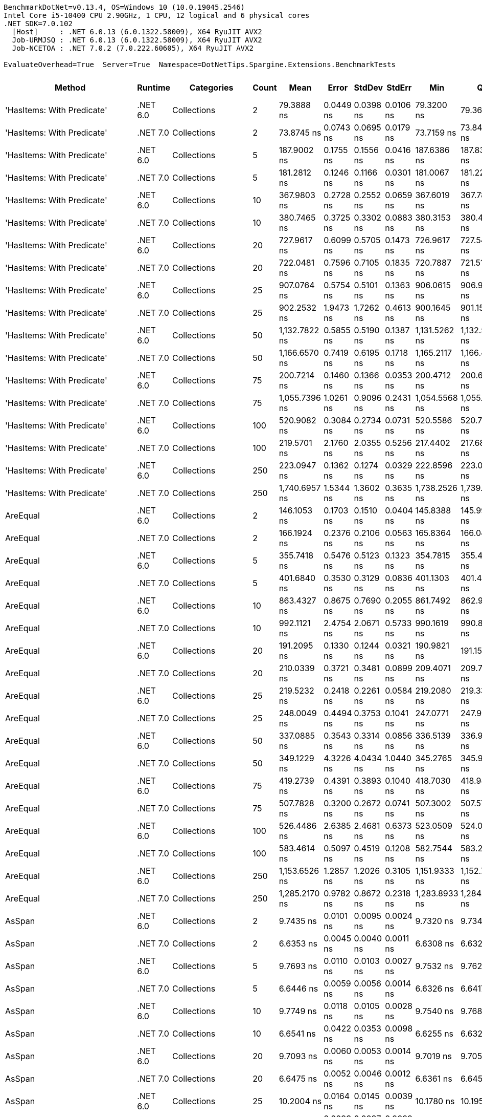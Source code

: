 ....
BenchmarkDotNet=v0.13.4, OS=Windows 10 (10.0.19045.2546)
Intel Core i5-10400 CPU 2.90GHz, 1 CPU, 12 logical and 6 physical cores
.NET SDK=7.0.102
  [Host]     : .NET 6.0.13 (6.0.1322.58009), X64 RyuJIT AVX2
  Job-URMJSQ : .NET 6.0.13 (6.0.1322.58009), X64 RyuJIT AVX2
  Job-NCETOA : .NET 7.0.2 (7.0.222.60605), X64 RyuJIT AVX2

EvaluateOverhead=True  Server=True  Namespace=DotNetTips.Spargine.Extensions.BenchmarkTests  
....
[options="header"]
|===
|                          Method|   Runtime|                              Categories|  Count|           Mean|      Error|     StdDev|     StdErr|            Min|             Q1|         Median|             Q3|           Max|             Op/s|  CI99.9% Margin|  Iterations|  Kurtosis|  MValue|  Skewness|  Rank|  LogicalGroup|  Baseline|  Code Size|  Allocated
|      'HasItems: With Predicate'|  .NET 6.0|                             Collections|      2|     79.3888 ns|  0.0449 ns|  0.0398 ns|  0.0106 ns|     79.3200 ns|     79.3607 ns|     79.3807 ns|     79.4143 ns|     79.460 ns|     12,596,242.6|       0.0449 ns|       14.00|     1.925|   2.000|    0.2237|    49|             *|        No|      600 B|          -
|      'HasItems: With Predicate'|  .NET 7.0|                             Collections|      2|     73.8745 ns|  0.0743 ns|  0.0695 ns|  0.0179 ns|     73.7159 ns|     73.8462 ns|     73.8663 ns|     73.9336 ns|     73.963 ns|     13,536,473.1|       0.0743 ns|       15.00|     2.502|   2.000|   -0.6203|    48|             *|        No|      273 B|          -
|      'HasItems: With Predicate'|  .NET 6.0|                             Collections|      5|    187.9002 ns|  0.1755 ns|  0.1556 ns|  0.0416 ns|    187.6386 ns|    187.8348 ns|    187.8948 ns|    188.0127 ns|    188.134 ns|      5,321,974.1|       0.1755 ns|       14.00|     1.817|   2.000|   -0.1761|    72|             *|        No|      600 B|          -
|      'HasItems: With Predicate'|  .NET 7.0|                             Collections|      5|    181.2812 ns|  0.1246 ns|  0.1166 ns|  0.0301 ns|    181.0067 ns|    181.2292 ns|    181.2855 ns|    181.3473 ns|    181.490 ns|      5,516,291.3|       0.1246 ns|       15.00|     3.069|   2.000|   -0.3920|    71|             *|        No|      273 B|          -
|      'HasItems: With Predicate'|  .NET 6.0|                             Collections|     10|    367.9803 ns|  0.2728 ns|  0.2552 ns|  0.0659 ns|    367.6019 ns|    367.7865 ns|    367.9695 ns|    368.1517 ns|    368.480 ns|      2,717,536.7|       0.2728 ns|       15.00|     1.901|   2.000|    0.3800|    91|             *|        No|      600 B|          -
|      'HasItems: With Predicate'|  .NET 7.0|                             Collections|     10|    380.7465 ns|  0.3725 ns|  0.3302 ns|  0.0883 ns|    380.3153 ns|    380.4704 ns|    380.6563 ns|    380.8964 ns|    381.384 ns|      2,626,419.2|       0.3725 ns|       14.00|     1.921|   2.000|    0.5232|    93|             *|        No|      273 B|          -
|      'HasItems: With Predicate'|  .NET 6.0|                             Collections|     20|    727.9617 ns|  0.6099 ns|  0.5705 ns|  0.1473 ns|    726.9617 ns|    727.5470 ns|    728.1057 ns|    728.4230 ns|    728.771 ns|      1,373,698.6|       0.6099 ns|       15.00|     1.744|   2.000|   -0.3904|   103|             *|        No|      600 B|          -
|      'HasItems: With Predicate'|  .NET 7.0|                             Collections|     20|    722.0481 ns|  0.7596 ns|  0.7105 ns|  0.1835 ns|    720.7887 ns|    721.5187 ns|    722.0053 ns|    722.7614 ns|    722.943 ns|      1,384,949.3|       0.7596 ns|       15.00|     1.549|   2.000|   -0.0966|   103|             *|        No|      273 B|          -
|      'HasItems: With Predicate'|  .NET 6.0|                             Collections|     25|    907.0764 ns|  0.5754 ns|  0.5101 ns|  0.1363 ns|    906.0615 ns|    906.9046 ns|    907.0975 ns|    907.2747 ns|    907.952 ns|      1,102,442.9|       0.5754 ns|       14.00|     2.576|   2.000|   -0.1334|   106|             *|        No|      600 B|          -
|      'HasItems: With Predicate'|  .NET 7.0|                             Collections|     25|    902.2532 ns|  1.9473 ns|  1.7262 ns|  0.4613 ns|    900.1645 ns|    901.1595 ns|    901.8174 ns|    902.8937 ns|    906.244 ns|      1,108,336.3|       1.9473 ns|       14.00|     2.836|   2.000|    0.9327|   106|             *|        No|      273 B|          -
|      'HasItems: With Predicate'|  .NET 6.0|                             Collections|     50|  1,132.7822 ns|  0.5855 ns|  0.5190 ns|  0.1387 ns|  1,131.5262 ns|  1,132.5783 ns|  1,132.8851 ns|  1,133.1885 ns|  1,133.379 ns|        882,782.2|       0.5855 ns|       14.00|     2.993|   2.000|   -0.9472|   110|             *|        No|      600 B|          -
|      'HasItems: With Predicate'|  .NET 7.0|                             Collections|     50|  1,166.6570 ns|  0.7419 ns|  0.6195 ns|  0.1718 ns|  1,165.2117 ns|  1,166.4660 ns|  1,166.6662 ns|  1,167.0351 ns|  1,167.494 ns|        857,149.9|       0.7419 ns|       13.00|     2.983|   2.000|   -0.6961|   112|             *|        No|      273 B|          -
|      'HasItems: With Predicate'|  .NET 6.0|                             Collections|     75|    200.7214 ns|  0.1460 ns|  0.1366 ns|  0.0353 ns|    200.4712 ns|    200.6289 ns|    200.7235 ns|    200.8208 ns|    200.961 ns|      4,982,029.9|       0.1460 ns|       15.00|     2.026|   2.000|   -0.1109|    75|             *|        No|      600 B|          -
|      'HasItems: With Predicate'|  .NET 7.0|                             Collections|     75|  1,055.7396 ns|  1.0261 ns|  0.9096 ns|  0.2431 ns|  1,054.5568 ns|  1,055.1658 ns|  1,055.7018 ns|  1,056.0762 ns|  1,057.430 ns|        947,203.2|       1.0261 ns|       14.00|     2.000|   2.000|    0.4964|   108|             *|        No|      273 B|          -
|      'HasItems: With Predicate'|  .NET 6.0|                             Collections|    100|    520.9082 ns|  0.3084 ns|  0.2734 ns|  0.0731 ns|    520.5586 ns|    520.7086 ns|    520.8545 ns|    521.0685 ns|    521.424 ns|      1,919,724.1|       0.3084 ns|       14.00|     1.839|   2.000|    0.4755|    98|             *|        No|      600 B|          -
|      'HasItems: With Predicate'|  .NET 7.0|                             Collections|    100|    219.5701 ns|  2.1760 ns|  2.0355 ns|  0.5256 ns|    217.4402 ns|    217.6846 ns|    219.6719 ns|    220.9945 ns|    223.059 ns|      4,554,355.0|       2.1760 ns|       15.00|     1.450|   2.000|    0.3354|    78|             *|        No|      273 B|          -
|      'HasItems: With Predicate'|  .NET 6.0|                             Collections|    250|    223.0947 ns|  0.1362 ns|  0.1274 ns|  0.0329 ns|    222.8596 ns|    223.0059 ns|    223.1188 ns|    223.1796 ns|    223.302 ns|      4,482,400.6|       0.1362 ns|       15.00|     1.820|   2.000|   -0.1353|    78|             *|        No|      600 B|          -
|      'HasItems: With Predicate'|  .NET 7.0|                             Collections|    250|  1,740.6957 ns|  1.5344 ns|  1.3602 ns|  0.3635 ns|  1,738.2526 ns|  1,739.8844 ns|  1,741.0009 ns|  1,741.2595 ns|  1,743.203 ns|        574,483.0|       1.5344 ns|       14.00|     2.238|   2.000|   -0.0613|   117|             *|        No|      273 B|          -
|                        AreEqual|  .NET 6.0|                             Collections|      2|    146.1053 ns|  0.1703 ns|  0.1510 ns|  0.0404 ns|    145.8388 ns|    145.9921 ns|    146.1440 ns|    146.2106 ns|    146.316 ns|      6,844,381.0|       0.1703 ns|       14.00|     1.698|   2.000|   -0.4462|    64|             *|        No|      653 B|      200 B
|                        AreEqual|  .NET 7.0|                             Collections|      2|    166.1924 ns|  0.2376 ns|  0.2106 ns|  0.0563 ns|    165.8364 ns|    166.0422 ns|    166.2624 ns|    166.3124 ns|    166.516 ns|      6,017,123.2|       0.2376 ns|       14.00|     1.833|   2.000|   -0.3082|    68|             *|        No|      658 B|      200 B
|                        AreEqual|  .NET 6.0|                             Collections|      5|    355.7418 ns|  0.5476 ns|  0.5123 ns|  0.1323 ns|    354.7815 ns|    355.4852 ns|    355.7106 ns|    356.1206 ns|    356.481 ns|      2,811,027.2|       0.5476 ns|       15.00|     1.994|   2.000|   -0.2984|    90|             *|        No|      653 B|      320 B
|                        AreEqual|  .NET 7.0|                             Collections|      5|    401.6840 ns|  0.3530 ns|  0.3129 ns|  0.0836 ns|    401.1303 ns|    401.4371 ns|    401.6709 ns|    401.9206 ns|    402.252 ns|      2,489,519.3|       0.3530 ns|       14.00|     1.942|   2.000|   -0.0168|    94|             *|        No|      658 B|      320 B
|                        AreEqual|  .NET 6.0|                             Collections|     10|    863.4327 ns|  0.8675 ns|  0.7690 ns|  0.2055 ns|    861.7492 ns|    862.9932 ns|    863.4972 ns|    863.8956 ns|    864.593 ns|      1,158,167.8|       0.8675 ns|       14.00|     2.411|   2.000|   -0.5598|   105|             *|        No|      653 B|      520 B
|                        AreEqual|  .NET 7.0|                             Collections|     10|    992.1121 ns|  2.4754 ns|  2.0671 ns|  0.5733 ns|    990.1619 ns|    990.8165 ns|    991.6395 ns|    992.1415 ns|    997.714 ns|      1,007,950.6|       2.4754 ns|       13.00|     4.446|   2.000|    1.4954|   107|             *|        No|      658 B|      520 B
|                        AreEqual|  .NET 6.0|                             Collections|     20|    191.2095 ns|  0.1330 ns|  0.1244 ns|  0.0321 ns|    190.9821 ns|    191.1510 ns|    191.2135 ns|    191.2887 ns|    191.444 ns|      5,229,867.0|       0.1330 ns|       15.00|     2.312|   2.000|   -0.2042|    73|             *|        No|      653 B|       80 B
|                        AreEqual|  .NET 7.0|                             Collections|     20|    210.0339 ns|  0.3721 ns|  0.3481 ns|  0.0899 ns|    209.4071 ns|    209.7785 ns|    209.9885 ns|    210.2300 ns|    210.772 ns|      4,761,137.3|       0.3721 ns|       15.00|     2.482|   2.000|    0.2948|    77|             *|        No|      658 B|       80 B
|                        AreEqual|  .NET 6.0|                             Collections|     25|    219.5232 ns|  0.2418 ns|  0.2261 ns|  0.0584 ns|    219.2080 ns|    219.3323 ns|    219.5381 ns|    219.6968 ns|    219.917 ns|      4,555,326.6|       0.2418 ns|       15.00|     1.586|   2.000|    0.2426|    78|             *|        No|      653 B|       80 B
|                        AreEqual|  .NET 7.0|                             Collections|     25|    248.0049 ns|  0.4494 ns|  0.3753 ns|  0.1041 ns|    247.0771 ns|    247.9279 ns|    248.0253 ns|    248.2050 ns|    248.506 ns|      4,032,177.7|       0.4494 ns|       13.00|     3.423|   2.000|   -0.8937|    81|             *|        No|      658 B|       80 B
|                        AreEqual|  .NET 6.0|                             Collections|     50|    337.0885 ns|  0.3543 ns|  0.3314 ns|  0.0856 ns|    336.5139 ns|    336.9520 ns|    337.1393 ns|    337.3503 ns|    337.572 ns|      2,966,580.2|       0.3543 ns|       15.00|     1.955|   2.000|   -0.4601|    89|             *|        No|      653 B|       80 B
|                        AreEqual|  .NET 7.0|                             Collections|     50|    349.1229 ns|  4.3226 ns|  4.0434 ns|  1.0440 ns|    345.2765 ns|    345.9003 ns|    346.6076 ns|    353.6325 ns|    354.569 ns|      2,864,320.8|       4.3226 ns|       15.00|     1.059|   2.000|    0.3522|    90|             *|        No|      658 B|       80 B
|                        AreEqual|  .NET 6.0|                             Collections|     75|    419.2739 ns|  0.4391 ns|  0.3893 ns|  0.1040 ns|    418.7030 ns|    418.9418 ns|    419.2822 ns|    419.4715 ns|    419.894 ns|      2,385,075.6|       0.4391 ns|       14.00|     1.652|   2.000|    0.2212|    95|             *|        No|      653 B|       80 B
|                        AreEqual|  .NET 7.0|                             Collections|     75|    507.7828 ns|  0.3200 ns|  0.2672 ns|  0.0741 ns|    507.3002 ns|    507.5760 ns|    507.7789 ns|    507.9729 ns|    508.289 ns|      1,969,345.8|       0.3200 ns|       13.00|     2.142|   2.000|    0.1561|    97|             *|        No|      658 B|       80 B
|                        AreEqual|  .NET 6.0|                             Collections|    100|    526.4486 ns|  2.6385 ns|  2.4681 ns|  0.6373 ns|    523.0509 ns|    524.0680 ns|    527.6634 ns|    528.2780 ns|    530.476 ns|      1,899,520.7|       2.6385 ns|       15.00|     1.302|   2.000|   -0.0223|    98|             *|        No|      653 B|       80 B
|                        AreEqual|  .NET 7.0|                             Collections|    100|    583.4614 ns|  0.5097 ns|  0.4519 ns|  0.1208 ns|    582.7544 ns|    583.2409 ns|    583.3217 ns|    583.6173 ns|    584.499 ns|      1,713,909.4|       0.5097 ns|       14.00|     2.801|   2.000|    0.7358|   100|             *|        No|      658 B|       80 B
|                        AreEqual|  .NET 6.0|                             Collections|    250|  1,153.6526 ns|  1.2857 ns|  1.2026 ns|  0.3105 ns|  1,151.9333 ns|  1,152.7149 ns|  1,153.5454 ns|  1,154.6575 ns|  1,155.539 ns|        866,812.0|       1.2857 ns|       15.00|     1.585|   2.000|    0.2832|   111|             *|        No|      653 B|       80 B
|                        AreEqual|  .NET 7.0|                             Collections|    250|  1,285.2170 ns|  0.9782 ns|  0.8672 ns|  0.2318 ns|  1,283.8933 ns|  1,284.5543 ns|  1,285.1707 ns|  1,285.8091 ns|  1,286.764 ns|        778,078.7|       0.9782 ns|       14.00|     1.750|   2.000|    0.1600|   114|             *|        No|      658 B|       80 B
|                          AsSpan|  .NET 6.0|                             Collections|      2|      9.7435 ns|  0.0101 ns|  0.0095 ns|  0.0024 ns|      9.7320 ns|      9.7345 ns|      9.7447 ns|      9.7526 ns|      9.756 ns|    102,632,219.2|       0.0101 ns|       15.00|     1.182|   2.000|    0.1210|    13|             *|        No|      253 B|          -
|                          AsSpan|  .NET 7.0|                             Collections|      2|      6.6353 ns|  0.0045 ns|  0.0040 ns|  0.0011 ns|      6.6308 ns|      6.6325 ns|      6.6342 ns|      6.6373 ns|      6.645 ns|    150,710,177.4|       0.0045 ns|       14.00|     2.985|   2.000|    0.9334|     8|             *|        No|    1,526 B|          -
|                          AsSpan|  .NET 6.0|                             Collections|      5|      9.7693 ns|  0.0110 ns|  0.0103 ns|  0.0027 ns|      9.7532 ns|      9.7620 ns|      9.7698 ns|      9.7771 ns|      9.789 ns|    102,361,667.5|       0.0110 ns|       15.00|     1.879|   2.000|    0.1543|    13|             *|        No|      253 B|          -
|                          AsSpan|  .NET 7.0|                             Collections|      5|      6.6446 ns|  0.0059 ns|  0.0056 ns|  0.0014 ns|      6.6326 ns|      6.6417 ns|      6.6460 ns|      6.6472 ns|      6.654 ns|    150,497,970.4|       0.0059 ns|       15.00|     2.505|   2.000|   -0.4044|     8|             *|        No|    1,526 B|          -
|                          AsSpan|  .NET 6.0|                             Collections|     10|      9.7749 ns|  0.0118 ns|  0.0105 ns|  0.0028 ns|      9.7540 ns|      9.7685 ns|      9.7749 ns|      9.7794 ns|      9.795 ns|    102,302,492.5|       0.0118 ns|       14.00|     2.613|   2.000|    0.0879|    13|             *|        No|      253 B|          -
|                          AsSpan|  .NET 7.0|                             Collections|     10|      6.6541 ns|  0.0422 ns|  0.0353 ns|  0.0098 ns|      6.6255 ns|      6.6324 ns|      6.6379 ns|      6.6557 ns|      6.734 ns|    150,283,550.5|       0.0422 ns|       13.00|     3.360|   2.000|    1.3765|     8|             *|        No|    1,526 B|          -
|                          AsSpan|  .NET 6.0|                             Collections|     20|      9.7093 ns|  0.0060 ns|  0.0053 ns|  0.0014 ns|      9.7019 ns|      9.7051 ns|      9.7082 ns|      9.7144 ns|      9.718 ns|    102,993,772.5|       0.0060 ns|       14.00|     1.468|   2.000|    0.1653|    13|             *|        No|      253 B|          -
|                          AsSpan|  .NET 7.0|                             Collections|     20|      6.6475 ns|  0.0052 ns|  0.0046 ns|  0.0012 ns|      6.6361 ns|      6.6457 ns|      6.6471 ns|      6.6509 ns|      6.654 ns|    150,432,019.6|       0.0052 ns|       14.00|     3.203|   2.000|   -0.7222|     8|             *|        No|    1,526 B|          -
|                          AsSpan|  .NET 6.0|                             Collections|     25|     10.2004 ns|  0.0164 ns|  0.0145 ns|  0.0039 ns|     10.1780 ns|     10.1952 ns|     10.1977 ns|     10.2092 ns|     10.224 ns|     98,035,243.2|       0.0164 ns|       14.00|     1.923|   2.000|    0.1260|    14|             *|        No|      253 B|          -
|                          AsSpan|  .NET 7.0|                             Collections|     25|      6.6432 ns|  0.0093 ns|  0.0087 ns|  0.0022 ns|      6.6317 ns|      6.6374 ns|      6.6409 ns|      6.6495 ns|      6.661 ns|    150,528,745.9|       0.0093 ns|       15.00|     1.962|   2.000|    0.4266|     8|             *|        No|    1,526 B|          -
|                          AsSpan|  .NET 6.0|                             Collections|     50|      9.7593 ns|  0.0087 ns|  0.0082 ns|  0.0021 ns|      9.7424 ns|      9.7548 ns|      9.7577 ns|      9.7649 ns|      9.773 ns|    102,466,879.1|       0.0087 ns|       15.00|     2.327|   2.000|    0.0072|    13|             *|        No|      253 B|          -
|                          AsSpan|  .NET 7.0|                             Collections|     50|      6.6415 ns|  0.0078 ns|  0.0073 ns|  0.0019 ns|      6.6255 ns|      6.6365 ns|      6.6433 ns|      6.6470 ns|      6.651 ns|    150,569,075.9|       0.0078 ns|       15.00|     2.232|   2.000|   -0.5615|     8|             *|        No|    1,526 B|          -
|                          AsSpan|  .NET 6.0|                             Collections|     75|      9.7573 ns|  0.0116 ns|  0.0108 ns|  0.0028 ns|      9.7374 ns|      9.7486 ns|      9.7576 ns|      9.7649 ns|      9.776 ns|    102,487,511.2|       0.0116 ns|       15.00|     1.951|   2.000|   -0.0841|    13|             *|        No|      253 B|          -
|                          AsSpan|  .NET 7.0|                             Collections|     75|      6.6451 ns|  0.0070 ns|  0.0066 ns|  0.0017 ns|      6.6357 ns|      6.6397 ns|      6.6460 ns|      6.6500 ns|      6.656 ns|    150,486,730.0|       0.0070 ns|       15.00|     1.473|   2.000|    0.0349|     8|             *|        No|    1,526 B|          -
|                          AsSpan|  .NET 6.0|                             Collections|    100|     10.1480 ns|  0.0070 ns|  0.0065 ns|  0.0017 ns|     10.1335 ns|     10.1454 ns|     10.1470 ns|     10.1543 ns|     10.155 ns|     98,541,297.8|       0.0070 ns|       15.00|     2.268|   2.000|   -0.5607|    14|             *|        No|      253 B|          -
|                          AsSpan|  .NET 7.0|                             Collections|    100|      6.6352 ns|  0.0095 ns|  0.0088 ns|  0.0023 ns|      6.6117 ns|      6.6332 ns|      6.6377 ns|      6.6400 ns|      6.648 ns|    150,710,232.0|       0.0095 ns|       15.00|     3.918|   2.000|   -1.1469|     8|             *|        No|    1,526 B|          -
|                          AsSpan|  .NET 6.0|                             Collections|    250|      9.7584 ns|  0.0107 ns|  0.0100 ns|  0.0026 ns|      9.7474 ns|      9.7504 ns|      9.7560 ns|      9.7639 ns|      9.784 ns|    102,475,543.2|       0.0107 ns|       15.00|     3.098|   2.000|    0.9376|    13|             *|        No|      253 B|          -
|                          AsSpan|  .NET 7.0|                             Collections|    250|      6.6250 ns|  0.0071 ns|  0.0059 ns|  0.0016 ns|      6.6143 ns|      6.6224 ns|      6.6257 ns|      6.6275 ns|      6.636 ns|    150,942,981.3|       0.0071 ns|       13.00|     2.285|   2.000|   -0.1292|     8|             *|        No|    1,526 B|          -
|                      ClearNulls|  .NET 6.0|                             Collections|      2|     47.9739 ns|  0.0521 ns|  0.0488 ns|  0.0126 ns|     47.9038 ns|     47.9459 ns|     47.9688 ns|     48.0037 ns|     48.061 ns|     20,844,650.8|       0.0521 ns|       15.00|     2.003|   2.000|    0.2500|    39|             *|        No|    1,559 B|       40 B
|                      ClearNulls|  .NET 7.0|                             Collections|      2|     49.7360 ns|  0.0832 ns|  0.0737 ns|  0.0197 ns|     49.5820 ns|     49.6932 ns|     49.7297 ns|     49.7974 ns|     49.845 ns|     20,106,156.1|       0.0832 ns|       14.00|     2.240|   2.000|   -0.1671|    40|             *|        No|    1,395 B|       40 B
|                      ClearNulls|  .NET 6.0|                             Collections|      5|     65.0828 ns|  0.0657 ns|  0.0615 ns|  0.0159 ns|     64.9796 ns|     65.0378 ns|     65.0923 ns|     65.1174 ns|     65.212 ns|     15,365,049.2|       0.0657 ns|       15.00|     2.271|   2.000|    0.1976|    45|             *|        No|    1,559 B|       40 B
|                      ClearNulls|  .NET 7.0|                             Collections|      5|     71.2174 ns|  0.3076 ns|  0.2402 ns|  0.0693 ns|     70.9583 ns|     71.0426 ns|     71.1670 ns|     71.3220 ns|     71.815 ns|     14,041,518.6|       0.3076 ns|       12.00|     3.478|   2.000|    1.0940|    46|             *|        No|    1,395 B|       40 B
|                      ClearNulls|  .NET 6.0|                             Collections|     10|    107.6666 ns|  0.1166 ns|  0.1091 ns|  0.0282 ns|    107.4756 ns|    107.6120 ns|    107.6821 ns|    107.7440 ns|    107.818 ns|      9,287,931.3|       0.1166 ns|       15.00|     1.876|   2.000|   -0.2884|    56|             *|        No|    1,559 B|       40 B
|                      ClearNulls|  .NET 7.0|                             Collections|     10|    113.9289 ns|  0.2011 ns|  0.1783 ns|  0.0476 ns|    113.6847 ns|    113.7970 ns|    113.9341 ns|    114.0340 ns|    114.250 ns|      8,777,406.3|       0.2011 ns|       14.00|     1.685|   2.000|    0.2546|    57|             *|        No|    1,395 B|       40 B
|                      ClearNulls|  .NET 6.0|                             Collections|     20|    176.6528 ns|  0.1128 ns|  0.1055 ns|  0.0272 ns|    176.4844 ns|    176.5744 ns|    176.6480 ns|    176.7187 ns|    176.857 ns|      5,660,821.3|       0.1128 ns|       15.00|     1.911|   2.000|    0.2060|    70|             *|        No|    1,559 B|       40 B
|                      ClearNulls|  .NET 7.0|                             Collections|     20|    203.8999 ns|  1.3140 ns|  1.2292 ns|  0.3174 ns|    202.3795 ns|    202.8528 ns|    203.2568 ns|    205.0516 ns|    205.578 ns|      4,904,366.7|       1.3140 ns|       15.00|     1.053|   2.000|    0.1091|    76|             *|        No|    1,395 B|       40 B
|                      ClearNulls|  .NET 6.0|                             Collections|     25|    204.6988 ns|  0.1692 ns|  0.1583 ns|  0.0409 ns|    204.4676 ns|    204.5899 ns|    204.6866 ns|    204.8169 ns|    204.983 ns|      4,885,226.0|       0.1692 ns|       15.00|     1.885|   2.000|    0.2817|    76|             *|        No|    1,559 B|       40 B
|                      ClearNulls|  .NET 7.0|                             Collections|     25|    242.5538 ns|  2.6010 ns|  2.4330 ns|  0.6282 ns|    240.2398 ns|    240.5134 ns|    240.9518 ns|    245.2717 ns|    245.856 ns|      4,122,796.3|       2.6010 ns|       15.00|     1.058|   2.000|    0.3599|    80|             *|        No|    1,395 B|       40 B
|                      ClearNulls|  .NET 6.0|                             Collections|     50|    372.2642 ns|  0.4819 ns|  0.4508 ns|  0.1164 ns|    371.5003 ns|    371.9571 ns|    372.4030 ns|    372.5958 ns|    372.843 ns|      2,686,264.5|       0.4819 ns|       15.00|     1.609|   2.000|   -0.3453|    92|             *|        No|    1,559 B|       40 B
|                      ClearNulls|  .NET 7.0|                             Collections|     50|    421.5035 ns|  0.4820 ns|  0.4508 ns|  0.1164 ns|    420.8467 ns|    421.1282 ns|    421.5231 ns|    421.7127 ns|    422.382 ns|      2,372,459.4|       0.4820 ns|       15.00|     2.122|   2.000|    0.3948|    95|             *|        No|    1,395 B|       40 B
|                      ClearNulls|  .NET 6.0|                             Collections|     75|    503.8140 ns|  0.6176 ns|  0.5475 ns|  0.1463 ns|    502.6958 ns|    503.6586 ns|    503.8505 ns|    504.1554 ns|    504.644 ns|      1,984,859.5|       0.6176 ns|       14.00|     2.429|   2.000|   -0.6219|    97|             *|        No|    1,559 B|       40 B
|                      ClearNulls|  .NET 7.0|                             Collections|     75|    621.2438 ns|  0.3846 ns|  0.3597 ns|  0.0929 ns|    620.8554 ns|    620.9473 ns|    621.0894 ns|    621.4485 ns|    621.955 ns|      1,609,674.0|       0.3846 ns|       15.00|     1.815|   2.000|    0.5569|   101|             *|        No|    1,395 B|       40 B
|                      ClearNulls|  .NET 6.0|                             Collections|    100|    693.2665 ns|  0.5680 ns|  0.4743 ns|  0.1316 ns|    692.4382 ns|    693.0494 ns|    693.2967 ns|    693.5256 ns|    694.314 ns|      1,442,446.6|       0.5680 ns|       13.00|     2.769|   2.000|    0.3373|   102|             *|        No|    1,559 B|       40 B
|                      ClearNulls|  .NET 7.0|                             Collections|    100|    810.8354 ns|  0.6042 ns|  0.5356 ns|  0.1431 ns|    810.0031 ns|    810.5758 ns|    810.7862 ns|    811.2852 ns|    811.720 ns|      1,233,295.9|       0.6042 ns|       14.00|     1.723|   2.000|    0.0219|   104|             *|        No|    1,395 B|       40 B
|                      ClearNulls|  .NET 6.0|                             Collections|    250|  1,536.2692 ns|  1.1358 ns|  1.0625 ns|  0.2743 ns|  1,534.0698 ns|  1,535.7651 ns|  1,536.0628 ns|  1,537.0932 ns|  1,537.933 ns|        650,927.6|       1.1358 ns|       15.00|     2.215|   2.000|   -0.1743|   116|             *|        No|    1,559 B|       40 B
|                      ClearNulls|  .NET 7.0|                             Collections|    250|  1,961.0339 ns|  4.1459 ns|  3.8781 ns|  1.0013 ns|  1,955.2492 ns|  1,958.9451 ns|  1,959.6312 ns|  1,963.6827 ns|  1,968.355 ns|        509,935.1|       4.1459 ns|       15.00|     1.990|   2.000|    0.5217|   118|             *|        No|    1,395 B|       40 B
|                CopyToCollection|  .NET 6.0|                             Collections|      2|     19.2367 ns|  0.0818 ns|  0.0765 ns|  0.0198 ns|     19.0367 ns|     19.2315 ns|     19.2438 ns|     19.2830 ns|     19.325 ns|     51,983,998.9|       0.0818 ns|       15.00|     4.126|   2.000|   -1.4280|    25|             *|        No|      259 B|       24 B
|                CopyToCollection|  .NET 7.0|                             Collections|      2|     14.0481 ns|  0.0252 ns|  0.0224 ns|  0.0060 ns|     14.0085 ns|     14.0383 ns|     14.0514 ns|     14.0595 ns|     14.096 ns|     71,184,132.2|       0.0252 ns|       14.00|     2.950|   2.000|    0.0050|    18|             *|        No|    1,008 B|       24 B
|                CopyToCollection|  .NET 6.0|                             Collections|      5|     20.0403 ns|  0.0196 ns|  0.0183 ns|  0.0047 ns|     20.0008 ns|     20.0297 ns|     20.0377 ns|     20.0531 ns|     20.068 ns|     49,899,413.3|       0.0196 ns|       15.00|     2.305|   2.000|   -0.3138|    26|             *|        No|      259 B|       24 B
|                CopyToCollection|  .NET 7.0|                             Collections|      5|     13.9041 ns|  0.0416 ns|  0.0389 ns|  0.0101 ns|     13.8356 ns|     13.8792 ns|     13.9051 ns|     13.9275 ns|     13.975 ns|     71,921,399.1|       0.0416 ns|       15.00|     2.171|   2.000|   -0.0552|    18|             *|        No|    1,008 B|       24 B
|                CopyToCollection|  .NET 6.0|                             Collections|     10|     17.4930 ns|  0.0248 ns|  0.0232 ns|  0.0060 ns|     17.4649 ns|     17.4735 ns|     17.4934 ns|     17.5100 ns|     17.537 ns|     57,165,844.7|       0.0248 ns|       15.00|     1.708|   2.000|    0.3579|    22|             *|        No|      259 B|       24 B
|                CopyToCollection|  .NET 7.0|                             Collections|     10|     14.3874 ns|  0.0471 ns|  0.0440 ns|  0.0114 ns|     14.3023 ns|     14.3523 ns|     14.4008 ns|     14.4156 ns|     14.466 ns|     69,505,339.5|       0.0471 ns|       15.00|     2.075|   2.000|   -0.2915|    19|             *|        No|    1,008 B|       24 B
|                CopyToCollection|  .NET 6.0|                             Collections|     20|     18.3905 ns|  0.0234 ns|  0.0207 ns|  0.0055 ns|     18.3706 ns|     18.3763 ns|     18.3812 ns|     18.4055 ns|     18.441 ns|     54,375,761.1|       0.0234 ns|       14.00|     2.849|   2.000|    0.9872|    23|             *|        No|      259 B|       24 B
|                CopyToCollection|  .NET 7.0|                             Collections|     20|     13.9404 ns|  0.0452 ns|  0.0400 ns|  0.0107 ns|     13.8575 ns|     13.9322 ns|     13.9448 ns|     13.9668 ns|     13.993 ns|     71,733,759.8|       0.0452 ns|       14.00|     2.329|   2.000|   -0.6538|    18|             *|        No|    1,008 B|       24 B
|                CopyToCollection|  .NET 6.0|                             Collections|     25|     19.9026 ns|  0.0297 ns|  0.0278 ns|  0.0072 ns|     19.8552 ns|     19.8788 ns|     19.9011 ns|     19.9274 ns|     19.948 ns|     50,244,587.7|       0.0297 ns|       15.00|     1.663|   2.000|   -0.1052|    26|             *|        No|      259 B|       24 B
|                CopyToCollection|  .NET 7.0|                             Collections|     25|     14.0383 ns|  0.0403 ns|  0.0357 ns|  0.0096 ns|     13.9733 ns|     14.0093 ns|     14.0485 ns|     14.0640 ns|     14.095 ns|     71,233,852.6|       0.0403 ns|       14.00|     1.786|   2.000|   -0.3243|    18|             *|        No|    1,008 B|       24 B
|                CopyToCollection|  .NET 6.0|                             Collections|     50|     19.3519 ns|  0.0348 ns|  0.0326 ns|  0.0084 ns|     19.3070 ns|     19.3260 ns|     19.3506 ns|     19.3838 ns|     19.399 ns|     51,674,402.7|       0.0348 ns|       15.00|     1.306|   2.000|    0.0780|    25|             *|        No|      259 B|       24 B
|                CopyToCollection|  .NET 7.0|                             Collections|     50|     14.7070 ns|  0.0561 ns|  0.0525 ns|  0.0136 ns|     14.6004 ns|     14.6728 ns|     14.6968 ns|     14.7517 ns|     14.783 ns|     67,994,985.5|       0.0561 ns|       15.00|     1.896|   2.000|   -0.2684|    20|             *|        No|    1,008 B|       24 B
|                CopyToCollection|  .NET 6.0|                             Collections|     75|     18.7558 ns|  0.0215 ns|  0.0191 ns|  0.0051 ns|     18.7261 ns|     18.7482 ns|     18.7507 ns|     18.7653 ns|     18.794 ns|     53,316,930.3|       0.0215 ns|       14.00|     2.161|   2.000|    0.3763|    24|             *|        No|      259 B|       24 B
|                CopyToCollection|  .NET 7.0|                             Collections|     75|     13.7457 ns|  0.0586 ns|  0.0548 ns|  0.0141 ns|     13.6457 ns|     13.7186 ns|     13.7464 ns|     13.7788 ns|     13.869 ns|     72,750,278.5|       0.0586 ns|       15.00|     2.834|   2.000|    0.1768|    18|             *|        No|    1,008 B|       24 B
|                CopyToCollection|  .NET 6.0|                             Collections|    100|     18.7113 ns|  0.0210 ns|  0.0175 ns|  0.0049 ns|     18.6831 ns|     18.7026 ns|     18.7123 ns|     18.7234 ns|     18.742 ns|     53,443,509.2|       0.0210 ns|       13.00|     1.945|   2.000|   -0.1401|    24|             *|        No|      259 B|       24 B
|                CopyToCollection|  .NET 7.0|                             Collections|    100|     13.5609 ns|  0.0321 ns|  0.0300 ns|  0.0077 ns|     13.5116 ns|     13.5421 ns|     13.5552 ns|     13.5783 ns|     13.614 ns|     73,741,574.5|       0.0321 ns|       15.00|     1.952|   2.000|    0.3900|    17|             *|        No|    1,008 B|       24 B
|                CopyToCollection|  .NET 6.0|                             Collections|    250|     19.4631 ns|  0.0301 ns|  0.0281 ns|  0.0073 ns|     19.4124 ns|     19.4392 ns|     19.4753 ns|     19.4833 ns|     19.509 ns|     51,379,224.7|       0.0301 ns|       15.00|     1.706|   2.000|   -0.2699|    25|             *|        No|      259 B|       24 B
|                CopyToCollection|  .NET 7.0|                             Collections|    250|     15.2540 ns|  0.1203 ns|  0.1067 ns|  0.0285 ns|     15.1308 ns|     15.1613 ns|     15.2179 ns|     15.3385 ns|     15.436 ns|     65,556,399.5|       0.1203 ns|       14.00|     1.417|   2.000|    0.3490|    21|             *|        No|    1,008 B|       24 B
|                           Count|  .NET 6.0|  Collections,**FOR COMPARISON**,**NEW**|      2|      1.0876 ns|  0.0029 ns|  0.0027 ns|  0.0007 ns|      1.0816 ns|      1.0859 ns|      1.0879 ns|      1.0891 ns|      1.093 ns|    919,487,728.9|       0.0029 ns|       15.00|     3.234|   2.000|   -0.0361|     3|             *|        No|       46 B|          -
|                           Count|  .NET 7.0|  Collections,**FOR COMPARISON**,**NEW**|      2|      1.2247 ns|  0.0021 ns|  0.0020 ns|  0.0005 ns|      1.2218 ns|      1.2235 ns|      1.2240 ns|      1.2265 ns|      1.228 ns|    816,548,178.7|       0.0021 ns|       15.00|     1.644|   2.000|    0.1101|     4|             *|        No|       47 B|          -
|                           Count|  .NET 6.0|  Collections,**FOR COMPARISON**,**NEW**|      5|      1.1014 ns|  0.0327 ns|  0.0306 ns|  0.0079 ns|      1.0695 ns|      1.0747 ns|      1.0893 ns|      1.1262 ns|      1.165 ns|    907,904,476.5|       0.0327 ns|       15.00|     1.855|   2.000|    0.5465|     3|             *|        No|       46 B|          -
|                           Count|  .NET 7.0|  Collections,**FOR COMPARISON**,**NEW**|      5|      1.2257 ns|  0.0022 ns|  0.0020 ns|  0.0005 ns|      1.2222 ns|      1.2243 ns|      1.2261 ns|      1.2271 ns|      1.230 ns|    815,850,319.6|       0.0022 ns|       15.00|     2.081|   2.000|    0.0027|     4|             *|        No|       47 B|          -
|                           Count|  .NET 6.0|  Collections,**FOR COMPARISON**,**NEW**|     10|      1.7725 ns|  0.0271 ns|  0.0254 ns|  0.0065 ns|      1.7391 ns|      1.7487 ns|      1.7736 ns|      1.7848 ns|      1.830 ns|    564,183,430.6|       0.0271 ns|       15.00|     2.453|   2.000|    0.4179|     6|             *|        No|       46 B|          -
|                           Count|  .NET 7.0|  Collections,**FOR COMPARISON**,**NEW**|     10|      1.2239 ns|  0.0018 ns|  0.0016 ns|  0.0004 ns|      1.2212 ns|      1.2227 ns|      1.2238 ns|      1.2249 ns|      1.227 ns|    817,070,034.6|       0.0018 ns|       14.00|     1.810|   2.000|    0.1702|     4|             *|        No|       47 B|          -
|                           Count|  .NET 6.0|  Collections,**FOR COMPARISON**,**NEW**|     20|      1.0762 ns|  0.0033 ns|  0.0029 ns|  0.0008 ns|      1.0717 ns|      1.0737 ns|      1.0767 ns|      1.0778 ns|      1.083 ns|    929,158,290.0|       0.0033 ns|       14.00|     2.583|   2.000|    0.4457|     3|             *|        No|       46 B|          -
|                           Count|  .NET 7.0|  Collections,**FOR COMPARISON**,**NEW**|     20|      1.0215 ns|  0.0044 ns|  0.0037 ns|  0.0010 ns|      1.0166 ns|      1.0192 ns|      1.0201 ns|      1.0239 ns|      1.027 ns|    978,953,025.6|       0.0044 ns|       13.00|     1.552|   2.000|    0.2318|     2|             *|        No|       47 B|          -
|                           Count|  .NET 6.0|  Collections,**FOR COMPARISON**,**NEW**|     25|      1.5950 ns|  0.0159 ns|  0.0141 ns|  0.0038 ns|      1.5647 ns|      1.5910 ns|      1.5959 ns|      1.6025 ns|      1.617 ns|    626,960,014.6|       0.0159 ns|       14.00|     2.462|   2.000|   -0.4871|     5|             *|        No|       46 B|          -
|                           Count|  .NET 7.0|  Collections,**FOR COMPARISON**,**NEW**|     25|      1.0224 ns|  0.0063 ns|  0.0049 ns|  0.0014 ns|      1.0122 ns|      1.0210 ns|      1.0240 ns|      1.0261 ns|      1.027 ns|    978,043,228.2|       0.0063 ns|       12.00|     2.421|   2.000|   -0.9305|     2|             *|        No|       47 B|          -
|                           Count|  .NET 6.0|  Collections,**FOR COMPARISON**,**NEW**|     50|      1.0786 ns|  0.0044 ns|  0.0041 ns|  0.0011 ns|      1.0723 ns|      1.0756 ns|      1.0779 ns|      1.0808 ns|      1.089 ns|    927,151,826.6|       0.0044 ns|       15.00|     3.036|   2.000|    0.7624|     3|             *|        No|       46 B|          -
|                           Count|  .NET 7.0|  Collections,**FOR COMPARISON**,**NEW**|     50|      1.2254 ns|  0.0023 ns|  0.0022 ns|  0.0006 ns|      1.2214 ns|      1.2244 ns|      1.2258 ns|      1.2263 ns|      1.229 ns|    816,086,627.5|       0.0023 ns|       15.00|     2.117|   2.000|   -0.1799|     4|             *|        No|       47 B|          -
|                           Count|  .NET 6.0|  Collections,**FOR COMPARISON**,**NEW**|     75|      2.0434 ns|  0.0219 ns|  0.0205 ns|  0.0053 ns|      2.0105 ns|      2.0287 ns|      2.0470 ns|      2.0596 ns|      2.075 ns|    489,386,068.8|       0.0219 ns|       15.00|     1.689|   2.000|   -0.3093|     7|             *|        No|       46 B|          -
|                           Count|  .NET 7.0|  Collections,**FOR COMPARISON**,**NEW**|     75|      1.0225 ns|  0.0046 ns|  0.0041 ns|  0.0011 ns|      1.0144 ns|      1.0204 ns|      1.0213 ns|      1.0250 ns|      1.029 ns|    978,022,356.8|       0.0046 ns|       14.00|     2.185|   2.000|    0.0472|     2|             *|        No|       47 B|          -
|                           Count|  .NET 6.0|  Collections,**FOR COMPARISON**,**NEW**|    100|      1.0990 ns|  0.0035 ns|  0.0033 ns|  0.0009 ns|      1.0944 ns|      1.0964 ns|      1.0989 ns|      1.1009 ns|      1.106 ns|    909,905,110.5|       0.0035 ns|       15.00|     2.219|   2.000|    0.5262|     3|             *|        No|       46 B|          -
|                           Count|  .NET 7.0|  Collections,**FOR COMPARISON**,**NEW**|    100|      0.9865 ns|  0.0110 ns|  0.0103 ns|  0.0027 ns|      0.9738 ns|      0.9791 ns|      0.9814 ns|      0.9942 ns|      1.004 ns|  1,013,709,080.2|       0.0110 ns|       15.00|     1.699|   2.000|    0.5362|     1|             *|        No|       47 B|          -
|                           Count|  .NET 6.0|  Collections,**FOR COMPARISON**,**NEW**|    250|      1.0937 ns|  0.0043 ns|  0.0040 ns|  0.0010 ns|      1.0838 ns|      1.0922 ns|      1.0947 ns|      1.0966 ns|      1.100 ns|    914,347,127.3|       0.0043 ns|       15.00|     3.055|   2.000|   -0.7299|     3|             *|        No|       46 B|          -
|                           Count|  .NET 7.0|  Collections,**FOR COMPARISON**,**NEW**|    250|      1.2268 ns|  0.0023 ns|  0.0021 ns|  0.0006 ns|      1.2236 ns|      1.2253 ns|      1.2269 ns|      1.2283 ns|      1.230 ns|    815,127,348.3|       0.0023 ns|       15.00|     1.627|   2.000|    0.1284|     4|             *|        No|       47 B|          -
|                DoesNotHaveItems|  .NET 6.0|                             Collections|      2|     24.5275 ns|  0.0459 ns|  0.0407 ns|  0.0109 ns|     24.4770 ns|     24.4982 ns|     24.5206 ns|     24.5449 ns|     24.622 ns|     40,770,594.2|       0.0459 ns|       14.00|     2.715|   2.000|    0.8069|    27|             *|        No|      186 B|       40 B
|                DoesNotHaveItems|  .NET 7.0|                             Collections|      2|     26.7397 ns|  0.0305 ns|  0.0255 ns|  0.0071 ns|     26.7027 ns|     26.7264 ns|     26.7416 ns|     26.7512 ns|     26.790 ns|     37,397,593.7|       0.0305 ns|       13.00|     2.182|   2.000|    0.1860|    29|             *|        No|      177 B|       40 B
|                DoesNotHaveItems|  .NET 6.0|                             Collections|      5|     38.9242 ns|  0.0579 ns|  0.0541 ns|  0.0140 ns|     38.8411 ns|     38.8856 ns|     38.9194 ns|     38.9486 ns|     39.009 ns|     25,690,965.4|       0.0579 ns|       15.00|     1.841|   2.000|    0.1933|    32|             *|        No|      186 B|       40 B
|                DoesNotHaveItems|  .NET 7.0|                             Collections|      5|     43.8212 ns|  0.0686 ns|  0.0642 ns|  0.0166 ns|     43.7269 ns|     43.7794 ns|     43.8093 ns|     43.8585 ns|     43.938 ns|     22,819,982.0|       0.0686 ns|       15.00|     1.936|   2.000|    0.3779|    37|             *|        No|      177 B|       40 B
|                DoesNotHaveItems|  .NET 6.0|                             Collections|     10|     63.2484 ns|  0.0898 ns|  0.0796 ns|  0.0213 ns|     63.1393 ns|     63.1928 ns|     63.2292 ns|     63.3080 ns|     63.417 ns|     15,810,676.8|       0.0898 ns|       14.00|     2.170|   2.000|    0.5784|    44|             *|        No|      186 B|       40 B
|                DoesNotHaveItems|  .NET 7.0|                             Collections|     10|     66.6344 ns|  0.1073 ns|  0.0896 ns|  0.0248 ns|     66.4660 ns|     66.6359 ns|     66.6559 ns|     66.6823 ns|     66.773 ns|     15,007,271.7|       0.1073 ns|       13.00|     2.171|   2.000|   -0.6181|    45|             *|        No|      177 B|       40 B
|                DoesNotHaveItems|  .NET 6.0|                             Collections|     20|    120.2859 ns|  0.1660 ns|  0.1553 ns|  0.0401 ns|    120.0449 ns|    120.1587 ns|    120.2846 ns|    120.4430 ns|    120.496 ns|      8,313,524.5|       0.1660 ns|       15.00|     1.336|   2.000|    0.0757|    58|             *|        No|      186 B|       40 B
|                DoesNotHaveItems|  .NET 7.0|                             Collections|     20|    123.9768 ns|  0.3582 ns|  0.3351 ns|  0.0865 ns|    123.4997 ns|    123.7325 ns|    123.9596 ns|    124.1499 ns|    124.770 ns|      8,066,024.6|       0.3582 ns|       15.00|     2.771|   2.000|    0.5626|    59|             *|        No|      177 B|       40 B
|                DoesNotHaveItems|  .NET 6.0|                             Collections|     25|    133.5805 ns|  0.2199 ns|  0.2057 ns|  0.0531 ns|    133.3096 ns|    133.4213 ns|    133.5347 ns|    133.7252 ns|    133.966 ns|      7,486,122.2|       0.2199 ns|       15.00|     1.825|   2.000|    0.3715|    61|             *|        No|      186 B|       40 B
|                DoesNotHaveItems|  .NET 7.0|                             Collections|     25|    163.8077 ns|  2.1789 ns|  2.0382 ns|  0.5263 ns|    162.2693 ns|    162.3839 ns|    162.5597 ns|    166.0285 ns|    167.497 ns|      6,104,719.2|       2.1789 ns|       15.00|     1.562|   2.000|    0.7185|    68|             *|        No|      177 B|       40 B
|                DoesNotHaveItems|  .NET 6.0|                             Collections|     50|    237.0868 ns|  0.2868 ns|  0.2542 ns|  0.0679 ns|    236.7136 ns|    236.8514 ns|    237.0718 ns|    237.2931 ns|    237.567 ns|      4,217,865.1|       0.2868 ns|       14.00|     1.719|   2.000|    0.1965|    79|             *|        No|      186 B|       40 B
|                DoesNotHaveItems|  .NET 7.0|                             Collections|     50|    290.9279 ns|  0.2988 ns|  0.2649 ns|  0.0708 ns|    290.5016 ns|    290.7382 ns|    290.8456 ns|    291.1017 ns|    291.378 ns|      3,437,278.2|       0.2988 ns|       14.00|     1.834|   2.000|    0.3923|    86|             *|        No|      177 B|       40 B
|                DoesNotHaveItems|  .NET 6.0|                             Collections|     75|    377.9422 ns|  0.3359 ns|  0.3142 ns|  0.0811 ns|    377.3977 ns|    377.7587 ns|    377.9006 ns|    378.0829 ns|    378.511 ns|      2,645,906.9|       0.3359 ns|       15.00|     2.067|   2.000|    0.2632|    93|             *|        No|      186 B|       40 B
|                DoesNotHaveItems|  .NET 7.0|                             Collections|     75|    421.2702 ns|  0.2692 ns|  0.2248 ns|  0.0623 ns|    420.8639 ns|    421.1951 ns|    421.2986 ns|    421.3652 ns|    421.740 ns|      2,373,773.7|       0.2692 ns|       13.00|     2.891|   2.000|   -0.0385|    95|             *|        No|      177 B|       40 B
|                DoesNotHaveItems|  .NET 6.0|                             Collections|    100|    495.7823 ns|  0.5418 ns|  0.5068 ns|  0.1309 ns|    494.7511 ns|    495.4968 ns|    495.9267 ns|    496.2368 ns|    496.366 ns|      2,017,014.5|       0.5418 ns|       15.00|     2.122|   2.000|   -0.5212|    97|             *|        No|      186 B|       40 B
|                DoesNotHaveItems|  .NET 7.0|                             Collections|    100|    549.2618 ns|  0.5935 ns|  0.5552 ns|  0.1433 ns|    548.2552 ns|    548.8678 ns|    549.5142 ns|    549.6745 ns|    550.078 ns|      1,820,625.5|       0.5935 ns|       15.00|     1.731|   2.000|   -0.4538|    99|             *|        No|      177 B|       40 B
|                DoesNotHaveItems|  .NET 6.0|                             Collections|    250|  1,078.6054 ns|  0.9251 ns|  0.8200 ns|  0.2192 ns|  1,077.6562 ns|  1,077.9404 ns|  1,078.4184 ns|  1,079.2920 ns|  1,079.943 ns|        927,123.1|       0.9251 ns|       14.00|     1.581|   2.000|    0.4557|   109|             *|        No|      186 B|       40 B
|                DoesNotHaveItems|  .NET 7.0|                             Collections|    250|  1,326.1464 ns|  0.5249 ns|  0.4653 ns|  0.1243 ns|  1,325.4946 ns|  1,325.8958 ns|  1,326.1755 ns|  1,326.3563 ns|  1,326.982 ns|        754,064.6|       0.5249 ns|       14.00|     1.951|   2.000|    0.1698|   115|             *|        No|      177 B|       40 B
|                       FastCount|  .NET 6.0|  Collections,**FOR COMPARISON**,**NEW**|      2|     25.5111 ns|  0.0412 ns|  0.0385 ns|  0.0100 ns|     25.4644 ns|     25.4845 ns|     25.4966 ns|     25.5391 ns|     25.597 ns|     39,198,633.9|       0.0412 ns|       15.00|     2.212|   2.000|    0.6197|    28|             *|        No|      182 B|       40 B
|                       FastCount|  .NET 7.0|  Collections,**FOR COMPARISON**,**NEW**|      2|     26.8472 ns|  0.1144 ns|  0.1070 ns|  0.0276 ns|     26.6493 ns|     26.7965 ns|     26.8457 ns|     26.9339 ns|     26.983 ns|     37,247,840.7|       0.1144 ns|       15.00|     1.832|   2.000|   -0.3782|    29|             *|        No|      658 B|       40 B
|                       FastCount|  .NET 6.0|  Collections,**FOR COMPARISON**,**NEW**|      5|     40.6242 ns|  0.0411 ns|  0.0384 ns|  0.0099 ns|     40.5543 ns|     40.5993 ns|     40.6303 ns|     40.6472 ns|     40.679 ns|     24,615,872.4|       0.0411 ns|       15.00|     1.783|   2.000|   -0.3243|    34|             *|        No|      182 B|       40 B
|                       FastCount|  .NET 7.0|  Collections,**FOR COMPARISON**,**NEW**|      5|     43.8281 ns|  0.1039 ns|  0.0972 ns|  0.0251 ns|     43.7002 ns|     43.7528 ns|     43.8047 ns|     43.8991 ns|     44.018 ns|     22,816,424.5|       0.1039 ns|       15.00|     1.791|   2.000|    0.3662|    37|             *|        No|      658 B|       40 B
|                       FastCount|  .NET 6.0|  Collections,**FOR COMPARISON**,**NEW**|     10|     63.0920 ns|  0.0718 ns|  0.0671 ns|  0.0173 ns|     62.9987 ns|     63.0395 ns|     63.0911 ns|     63.1521 ns|     63.222 ns|     15,849,858.7|       0.0718 ns|       15.00|     1.833|   2.000|    0.1616|    44|             *|        No|      182 B|       40 B
|                       FastCount|  .NET 7.0|  Collections,**FOR COMPARISON**,**NEW**|     10|     65.7553 ns|  0.0844 ns|  0.0748 ns|  0.0200 ns|     65.6622 ns|     65.7025 ns|     65.7307 ns|     65.8369 ns|     65.856 ns|     15,207,890.1|       0.0844 ns|       14.00|     1.234|   2.000|    0.1876|    45|             *|        No|      658 B|       40 B
|                       FastCount|  .NET 6.0|  Collections,**FOR COMPARISON**,**NEW**|     20|    124.2779 ns|  0.2254 ns|  0.2108 ns|  0.0544 ns|    123.7901 ns|    124.1279 ns|    124.3581 ns|    124.4354 ns|    124.504 ns|      8,046,483.4|       0.2254 ns|       15.00|     2.537|   2.000|   -0.8783|    59|             *|        No|      182 B|       40 B
|                       FastCount|  .NET 7.0|  Collections,**FOR COMPARISON**,**NEW**|     20|    134.6005 ns|  0.1719 ns|  0.1608 ns|  0.0415 ns|    134.3239 ns|    134.5157 ns|    134.6029 ns|    134.7014 ns|    134.874 ns|      7,429,391.8|       0.1719 ns|       15.00|     1.907|   2.000|   -0.1715|    61|             *|        No|      658 B|       40 B
|                       FastCount|  .NET 6.0|  Collections,**FOR COMPARISON**,**NEW**|     25|    148.6642 ns|  1.8774 ns|  1.6643 ns|  0.4448 ns|    147.6258 ns|    147.7131 ns|    147.7806 ns|    149.1271 ns|    152.371 ns|      6,726,569.5|       1.8774 ns|       14.00|     3.069|   2.000|    1.3025|    64|             *|        No|      182 B|       40 B
|                       FastCount|  .NET 7.0|  Collections,**FOR COMPARISON**,**NEW**|     25|    160.3112 ns|  0.2192 ns|  0.2050 ns|  0.0529 ns|    159.9771 ns|    160.1446 ns|    160.3503 ns|    160.3971 ns|    160.708 ns|      6,237,865.7|       0.2192 ns|       15.00|     2.071|   2.000|    0.2435|    67|             *|        No|      658 B|       40 B
|                       FastCount|  .NET 6.0|  Collections,**FOR COMPARISON**,**NEW**|     50|    261.2877 ns|  0.6195 ns|  0.5174 ns|  0.1435 ns|    260.7070 ns|    260.8628 ns|    261.0933 ns|    261.5788 ns|    262.314 ns|      3,827,199.5|       0.6195 ns|       13.00|     1.811|   2.000|    0.4988|    83|             *|        No|      182 B|       40 B
|                       FastCount|  .NET 7.0|  Collections,**FOR COMPARISON**,**NEW**|     50|    264.5469 ns|  0.4374 ns|  0.3877 ns|  0.1036 ns|    263.8928 ns|    264.3878 ns|    264.5479 ns|    264.6327 ns|    265.236 ns|      3,780,047.9|       0.4374 ns|       14.00|     2.253|   2.000|    0.1208|    84|             *|        No|      658 B|       40 B
|                       FastCount|  .NET 6.0|  Collections,**FOR COMPARISON**,**NEW**|     75|    378.4573 ns|  0.3455 ns|  0.2697 ns|  0.0779 ns|    378.1569 ns|    378.2878 ns|    378.3645 ns|    378.5391 ns|    378.979 ns|      2,642,306.0|       0.3455 ns|       12.00|     2.506|   2.000|    0.9702|    93|             *|        No|      182 B|       40 B
|                       FastCount|  .NET 7.0|  Collections,**FOR COMPARISON**,**NEW**|     75|    419.3773 ns|  0.3270 ns|  0.2899 ns|  0.0775 ns|    419.0149 ns|    419.1978 ns|    419.3292 ns|    419.4376 ns|    419.940 ns|      2,384,487.6|       0.3270 ns|       14.00|     2.184|   2.000|    0.7058|    95|             *|        No|      658 B|       40 B
|                       FastCount|  .NET 6.0|  Collections,**FOR COMPARISON**,**NEW**|    100|    484.4575 ns|  0.6584 ns|  0.6158 ns|  0.1590 ns|    483.3817 ns|    484.0077 ns|    484.4686 ns|    484.8963 ns|    485.653 ns|      2,064,164.4|       0.6584 ns|       15.00|     2.116|   2.000|   -0.0493|    96|             *|        No|      182 B|       40 B
|                       FastCount|  .NET 7.0|  Collections,**FOR COMPARISON**,**NEW**|    100|    498.9404 ns|  0.3737 ns|  0.3313 ns|  0.0885 ns|    498.3923 ns|    498.6750 ns|    498.9089 ns|    499.1434 ns|    499.605 ns|      2,004,247.2|       0.3737 ns|       14.00|     2.139|   2.000|    0.3158|    97|             *|        No|      658 B|       40 B
|                       FastCount|  .NET 6.0|  Collections,**FOR COMPARISON**,**NEW**|    250|  1,148.6338 ns|  1.1963 ns|  1.1190 ns|  0.2889 ns|  1,146.8359 ns|  1,147.6451 ns|  1,148.5430 ns|  1,149.6296 ns|  1,150.318 ns|        870,599.5|       1.1963 ns|       15.00|     1.540|   2.000|    0.1184|   111|             *|        No|      182 B|       40 B
|                       FastCount|  .NET 7.0|  Collections,**FOR COMPARISON**,**NEW**|    250|  1,324.7397 ns|  0.6895 ns|  0.6450 ns|  0.1665 ns|  1,323.3271 ns|  1,324.5284 ns|  1,324.8638 ns|  1,325.0887 ns|  1,325.745 ns|        754,865.3|       0.6895 ns|       15.00|     2.803|   2.000|   -0.6995|   115|             *|        No|      658 B|       40 B
|                        HasItems|  .NET 6.0|                             Collections|      2|     28.7699 ns|  0.0400 ns|  0.0354 ns|  0.0095 ns|     28.7221 ns|     28.7402 ns|     28.7662 ns|     28.7909 ns|     28.833 ns|     34,758,505.9|       0.0400 ns|       14.00|     1.862|   2.000|    0.3484|    30|             *|        No|      297 B|       40 B
|                        HasItems|  .NET 7.0|                             Collections|      2|     32.4272 ns|  0.0780 ns|  0.0730 ns|  0.0188 ns|     32.3233 ns|     32.3781 ns|     32.4062 ns|     32.4703 ns|     32.556 ns|     30,838,332.5|       0.0780 ns|       15.00|     1.843|   2.000|    0.5284|    31|             *|        No|      290 B|       40 B
|                        HasItems|  .NET 6.0|                             Collections|      5|     45.0675 ns|  0.2404 ns|  0.2249 ns|  0.0581 ns|     44.7653 ns|     44.8612 ns|     45.1039 ns|     45.2055 ns|     45.449 ns|     22,188,940.7|       0.2404 ns|       15.00|     1.696|   2.000|    0.0946|    38|             *|        No|      297 B|       40 B
|                        HasItems|  .NET 7.0|                             Collections|      5|     48.3791 ns|  0.1018 ns|  0.0953 ns|  0.0246 ns|     48.2388 ns|     48.3033 ns|     48.3781 ns|     48.4530 ns|     48.557 ns|     20,670,065.3|       0.1018 ns|       15.00|     1.753|   2.000|    0.2212|    39|             *|        No|      290 B|       40 B
|                        HasItems|  .NET 6.0|                             Collections|     10|     82.4480 ns|  0.0703 ns|  0.0658 ns|  0.0170 ns|     82.3074 ns|     82.4128 ns|     82.4543 ns|     82.4923 ns|     82.552 ns|     12,128,861.3|       0.0703 ns|       15.00|     2.317|   2.000|   -0.3339|    50|             *|        No|      297 B|       40 B
|                        HasItems|  .NET 7.0|                             Collections|     10|     92.2217 ns|  0.1201 ns|  0.1124 ns|  0.0290 ns|     91.9595 ns|     92.1679 ns|     92.2438 ns|     92.3140 ns|     92.374 ns|     10,843,429.8|       0.1201 ns|       15.00|     2.636|   2.000|   -0.5917|    52|             *|        No|      290 B|       40 B
|                        HasItems|  .NET 6.0|                             Collections|     20|    126.4174 ns|  0.1787 ns|  0.1493 ns|  0.0414 ns|    126.0869 ns|    126.3567 ns|    126.4230 ns|    126.4984 ns|    126.635 ns|      7,910,300.5|       0.1787 ns|       13.00|     2.636|   2.000|   -0.4244|    60|             *|        No|      297 B|       40 B
|                        HasItems|  .NET 7.0|                             Collections|     20|    141.3440 ns|  0.2840 ns|  0.2657 ns|  0.0686 ns|    140.8153 ns|    141.1267 ns|    141.3685 ns|    141.5424 ns|    141.760 ns|      7,074,935.9|       0.2840 ns|       15.00|     2.012|   2.000|   -0.1685|    63|             *|        No|      290 B|       40 B
|                        HasItems|  .NET 6.0|                             Collections|     25|    146.3027 ns|  0.2191 ns|  0.2049 ns|  0.0529 ns|    145.9777 ns|    146.1580 ns|    146.2319 ns|    146.4618 ns|    146.652 ns|      6,835,143.7|       0.2191 ns|       15.00|     1.626|   2.000|    0.1698|    64|             *|        No|      297 B|       40 B
|                        HasItems|  .NET 7.0|                             Collections|     25|    167.4386 ns|  0.2268 ns|  0.2122 ns|  0.0548 ns|    167.1500 ns|    167.2770 ns|    167.4216 ns|    167.5936 ns|    167.806 ns|      5,972,336.8|       0.2268 ns|       15.00|     1.672|   2.000|    0.4555|    68|             *|        No|      290 B|       40 B
|                        HasItems|  .NET 6.0|                             Collections|     50|    276.7522 ns|  0.2185 ns|  0.2044 ns|  0.0528 ns|    276.4294 ns|    276.6016 ns|    276.7416 ns|    276.8933 ns|    277.150 ns|      3,613,340.4|       0.2185 ns|       15.00|     1.912|   2.000|    0.3157|    85|             *|        No|      297 B|       40 B
|                        HasItems|  .NET 7.0|                             Collections|     50|    294.8606 ns|  0.2341 ns|  0.2076 ns|  0.0555 ns|    294.6136 ns|    294.7021 ns|    294.8226 ns|    294.9162 ns|    295.244 ns|      3,391,433.1|       0.2341 ns|       14.00|     2.008|   2.000|    0.6327|    87|             *|        No|      283 B|       40 B
|                        HasItems|  .NET 6.0|                             Collections|     75|    398.9947 ns|  0.7110 ns|  0.5551 ns|  0.1602 ns|    397.9613 ns|    398.7857 ns|    398.9461 ns|    399.4479 ns|    399.927 ns|      2,506,299.1|       0.7110 ns|       12.00|     2.066|   2.000|   -0.1349|    94|             *|        No|      297 B|       40 B
|                        HasItems|  .NET 7.0|                             Collections|     75|    423.9535 ns|  0.3043 ns|  0.2697 ns|  0.0721 ns|    423.5472 ns|    423.7971 ns|    424.0499 ns|    424.1033 ns|    424.385 ns|      2,358,749.2|       0.3043 ns|       14.00|     1.713|   2.000|   -0.2182|    95|             *|        No|      290 B|       40 B
|                        HasItems|  .NET 6.0|                             Collections|    100|    516.3006 ns|  1.0931 ns|  0.9690 ns|  0.2590 ns|    514.6738 ns|    515.5914 ns|    516.3754 ns|    516.7347 ns|    518.057 ns|      1,936,856.1|       1.0931 ns|       14.00|     1.989|   2.000|    0.0766|    98|             *|        No|      297 B|       40 B
|                        HasItems|  .NET 7.0|                             Collections|    100|    553.7205 ns|  0.6295 ns|  0.5580 ns|  0.1491 ns|    552.7702 ns|    553.3997 ns|    553.7167 ns|    554.0624 ns|    554.646 ns|      1,805,965.2|       0.6295 ns|       14.00|     1.949|   2.000|   -0.0274|    99|             *|        No|      290 B|       40 B
|                        HasItems|  .NET 6.0|                             Collections|    250|  1,221.9423 ns|  1.2341 ns|  1.0940 ns|  0.2924 ns|  1,219.8977 ns|  1,221.1240 ns|  1,222.2043 ns|  1,222.5887 ns|  1,223.860 ns|        818,369.2|       1.2341 ns|       14.00|     2.053|   2.000|   -0.3112|   113|             *|        No|      297 B|       40 B
|                        HasItems|  .NET 7.0|                             Collections|    250|  1,330.1841 ns|  1.2919 ns|  1.0788 ns|  0.2992 ns|  1,328.3745 ns|  1,329.4811 ns|  1,330.3585 ns|  1,330.9980 ns|  1,331.853 ns|        751,775.7|       1.2919 ns|       13.00|     1.797|   2.000|   -0.2856|   115|             *|        No|      290 B|       40 B
|          ToObservableCollection|  .NET 6.0|                             Collections|      2|     39.6851 ns|  0.0908 ns|  0.0849 ns|  0.0219 ns|     39.5349 ns|     39.6334 ns|     39.6673 ns|     39.7439 ns|     39.829 ns|     25,198,400.0|       0.0908 ns|       15.00|     1.790|   2.000|   -0.1104|    33|             *|        No|      255 B|      128 B
|          ToObservableCollection|  .NET 7.0|                             Collections|      2|     41.6476 ns|  0.1350 ns|  0.1263 ns|  0.0326 ns|     41.4066 ns|     41.5817 ns|     41.6342 ns|     41.7136 ns|     41.864 ns|     24,010,962.3|       0.1350 ns|       15.00|     2.145|   2.000|    0.0584|    35|             *|        No|      776 B|      128 B
|          ToObservableCollection|  .NET 6.0|                             Collections|      5|     42.4825 ns|  0.1567 ns|  0.1466 ns|  0.0379 ns|     42.1598 ns|     42.3878 ns|     42.5048 ns|     42.5907 ns|     42.731 ns|     23,539,116.6|       0.1567 ns|       15.00|     2.527|   2.000|   -0.4307|    36|             *|        No|      255 B|      152 B
|          ToObservableCollection|  .NET 7.0|                             Collections|      5|     44.8905 ns|  0.1390 ns|  0.1300 ns|  0.0336 ns|     44.6566 ns|     44.8040 ns|     44.8883 ns|     44.9717 ns|     45.162 ns|     22,276,424.9|       0.1390 ns|       15.00|     2.346|   2.000|    0.1787|    38|             *|        No|      776 B|      152 B
|          ToObservableCollection|  .NET 6.0|                             Collections|     10|     48.1739 ns|  0.1742 ns|  0.1630 ns|  0.0421 ns|     47.9553 ns|     48.0499 ns|     48.1237 ns|     48.2931 ns|     48.512 ns|     20,758,134.4|       0.1742 ns|       15.00|     1.970|   2.000|    0.4692|    39|             *|        No|      255 B|      192 B
|          ToObservableCollection|  .NET 7.0|                             Collections|     10|     49.9410 ns|  0.1393 ns|  0.1303 ns|  0.0336 ns|     49.7565 ns|     49.8680 ns|     49.9169 ns|     50.0470 ns|     50.203 ns|     20,023,625.3|       0.1393 ns|       15.00|     2.043|   2.000|    0.3765|    40|             *|        No|      776 B|      192 B
|          ToObservableCollection|  .NET 6.0|                             Collections|     20|     51.8101 ns|  0.1642 ns|  0.1535 ns|  0.0396 ns|     51.5815 ns|     51.7163 ns|     51.7713 ns|     51.9378 ns|     52.107 ns|     19,301,269.8|       0.1642 ns|       15.00|     1.872|   2.000|    0.2926|    41|             *|        No|      255 B|      272 B
|          ToObservableCollection|  .NET 7.0|                             Collections|     20|     59.6073 ns|  0.2045 ns|  0.1813 ns|  0.0485 ns|     59.3300 ns|     59.4683 ns|     59.5746 ns|     59.7100 ns|     59.960 ns|     16,776,461.1|       0.2045 ns|       14.00|     2.077|   2.000|    0.4948|    43|             *|        No|      776 B|      272 B
|          ToObservableCollection|  .NET 6.0|                             Collections|     25|     55.6015 ns|  0.2441 ns|  0.2163 ns|  0.0578 ns|     55.2008 ns|     55.5267 ns|     55.6555 ns|     55.7135 ns|     55.963 ns|     17,985,122.1|       0.2441 ns|       14.00|     2.187|   2.000|   -0.4141|    42|             *|        No|      255 B|      312 B
|          ToObservableCollection|  .NET 7.0|                             Collections|     25|     66.5474 ns|  0.2918 ns|  0.2729 ns|  0.0705 ns|     66.2291 ns|     66.2985 ns|     66.5263 ns|     66.7419 ns|     67.201 ns|     15,026,885.5|       0.2918 ns|       15.00|     2.682|   2.000|    0.6863|    45|             *|        No|      776 B|      312 B
|          ToObservableCollection|  .NET 6.0|                             Collections|     50|     72.6372 ns|  0.3611 ns|  0.3201 ns|  0.0856 ns|     72.0878 ns|     72.5067 ns|     72.6172 ns|     72.8159 ns|     73.174 ns|     13,767,043.8|       0.3611 ns|       14.00|     2.323|   2.000|   -0.0015|    47|             *|        No|      255 B|      512 B
|          ToObservableCollection|  .NET 7.0|                             Collections|     50|     89.9907 ns|  0.5078 ns|  0.4750 ns|  0.1226 ns|     89.2964 ns|     89.6652 ns|     89.8978 ns|     90.3531 ns|     90.853 ns|     11,112,254.4|       0.5078 ns|       15.00|     1.728|   2.000|    0.3109|    51|             *|        No|      776 B|      512 B
|          ToObservableCollection|  .NET 6.0|                             Collections|     75|     90.8746 ns|  0.7479 ns|  0.6996 ns|  0.1806 ns|     89.2951 ns|     90.4170 ns|     90.8969 ns|     91.3954 ns|     92.038 ns|     11,004,174.3|       0.7479 ns|       15.00|     2.615|   2.000|   -0.3933|    51|             *|        No|      255 B|      712 B
|          ToObservableCollection|  .NET 7.0|                             Collections|     75|    119.3719 ns|  0.7547 ns|  0.7060 ns|  0.1823 ns|    118.5532 ns|    118.8102 ns|    119.1495 ns|    119.6684 ns|    120.937 ns|      8,377,177.7|       0.7547 ns|       15.00|     2.393|   2.000|    0.8332|    58|             *|        No|      776 B|      712 B
|          ToObservableCollection|  .NET 6.0|                             Collections|    100|    108.8025 ns|  0.5539 ns|  0.5181 ns|  0.1338 ns|    107.9946 ns|    108.3484 ns|    108.8365 ns|    109.1028 ns|    109.845 ns|      9,190,963.3|       0.5539 ns|       15.00|     1.978|   2.000|    0.2338|    56|             *|        No|      255 B|      912 B
|          ToObservableCollection|  .NET 7.0|                             Collections|    100|    144.6462 ns|  0.4137 ns|  0.3668 ns|  0.0980 ns|    143.8411 ns|    144.6235 ns|    144.7520 ns|    144.9067 ns|    145.003 ns|      6,913,420.5|       0.4137 ns|       14.00|     2.630|   2.000|   -1.0410|    64|             *|        No|      776 B|      912 B
|          ToObservableCollection|  .NET 6.0|                             Collections|    250|    210.1496 ns|  1.1343 ns|  1.0610 ns|  0.2740 ns|    206.7727 ns|    210.1088 ns|    210.5268 ns|    210.6285 ns|    211.174 ns|      4,758,515.4|       1.1343 ns|       15.00|     6.977|   2.000|   -2.0772|    77|             *|        No|      255 B|     2112 B
|          ToObservableCollection|  .NET 7.0|                             Collections|    250|    303.5460 ns|  1.3727 ns|  1.2840 ns|  0.3315 ns|    301.5049 ns|    302.6047 ns|    303.4420 ns|    304.5519 ns|    306.095 ns|      3,294,393.5|       1.3727 ns|       15.00|     1.889|   2.000|    0.1945|    88|             *|        No|      776 B|     2112 B
|            ToReadOnlyCollection|  .NET 6.0|                             Collections|      2|      7.6703 ns|  0.0227 ns|  0.0212 ns|  0.0055 ns|      7.6281 ns|      7.6591 ns|      7.6670 ns|      7.6846 ns|      7.703 ns|    130,372,926.1|       0.0227 ns|       15.00|     2.205|   2.000|   -0.2501|     9|             *|        No|      272 B|       24 B
|            ToReadOnlyCollection|  .NET 7.0|                             Collections|      2|     10.2826 ns|  0.0197 ns|  0.0185 ns|  0.0048 ns|     10.2535 ns|     10.2662 ns|     10.2854 ns|     10.2967 ns|     10.313 ns|     97,251,743.7|       0.0197 ns|       15.00|     1.668|   2.000|   -0.1206|    14|             *|        No|      643 B|       24 B
|            ToReadOnlyCollection|  .NET 6.0|                             Collections|      5|      7.8082 ns|  0.0251 ns|  0.0223 ns|  0.0059 ns|      7.7740 ns|      7.7948 ns|      7.8045 ns|      7.8242 ns|      7.848 ns|    128,071,053.0|       0.0251 ns|       14.00|     1.824|   2.000|    0.1785|    10|             *|        No|      272 B|       24 B
|            ToReadOnlyCollection|  .NET 7.0|                             Collections|      5|     10.0878 ns|  0.0212 ns|  0.0188 ns|  0.0050 ns|     10.0684 ns|     10.0746 ns|     10.0832 ns|     10.0924 ns|     10.132 ns|     99,129,188.6|       0.0212 ns|       14.00|     2.768|   2.000|    0.9572|    14|             *|        No|      643 B|       24 B
|            ToReadOnlyCollection|  .NET 6.0|                             Collections|     10|      7.7135 ns|  0.0299 ns|  0.0280 ns|  0.0072 ns|      7.6737 ns|      7.6944 ns|      7.7087 ns|      7.7323 ns|      7.775 ns|    129,642,006.5|       0.0299 ns|       15.00|     2.367|   2.000|    0.4368|     9|             *|        No|      272 B|       24 B
|            ToReadOnlyCollection|  .NET 7.0|                             Collections|     10|     10.2929 ns|  0.0155 ns|  0.0137 ns|  0.0037 ns|     10.2702 ns|     10.2864 ns|     10.2896 ns|     10.3036 ns|     10.316 ns|     97,154,660.2|       0.0155 ns|       14.00|     1.828|   2.000|    0.1178|    14|             *|        No|      643 B|       24 B
|            ToReadOnlyCollection|  .NET 6.0|                             Collections|     20|      9.0892 ns|  0.0341 ns|  0.0302 ns|  0.0081 ns|      9.0386 ns|      9.0727 ns|      9.0847 ns|      9.1173 ns|      9.130 ns|    110,020,141.7|       0.0341 ns|       14.00|     1.776|   2.000|   -0.0861|    12|             *|        No|      272 B|       24 B
|            ToReadOnlyCollection|  .NET 7.0|                             Collections|     20|     10.6203 ns|  0.0193 ns|  0.0171 ns|  0.0046 ns|     10.5875 ns|     10.6154 ns|     10.6212 ns|     10.6311 ns|     10.647 ns|     94,159,649.3|       0.0193 ns|       14.00|     2.230|   2.000|   -0.3963|    16|             *|        No|      643 B|       24 B
|            ToReadOnlyCollection|  .NET 6.0|                             Collections|     25|      7.7132 ns|  0.0302 ns|  0.0283 ns|  0.0073 ns|      7.6788 ns|      7.6885 ns|      7.7036 ns|      7.7379 ns|      7.753 ns|    129,647,681.8|       0.0302 ns|       15.00|     1.214|   2.000|    0.1496|     9|             *|        No|      272 B|       24 B
|            ToReadOnlyCollection|  .NET 7.0|                             Collections|     25|     10.2954 ns|  0.0369 ns|  0.0345 ns|  0.0089 ns|     10.2550 ns|     10.2706 ns|     10.2800 ns|     10.3117 ns|     10.355 ns|     97,130,599.8|       0.0369 ns|       15.00|     1.906|   2.000|    0.6821|    14|             *|        No|      643 B|       24 B
|            ToReadOnlyCollection|  .NET 6.0|                             Collections|     50|      7.6930 ns|  0.0212 ns|  0.0199 ns|  0.0051 ns|      7.6453 ns|      7.6761 ns|      7.6995 ns|      7.7081 ns|      7.715 ns|    129,989,109.5|       0.0212 ns|       15.00|     2.696|   2.000|   -0.8049|     9|             *|        No|      272 B|       24 B
|            ToReadOnlyCollection|  .NET 7.0|                             Collections|     50|     10.1045 ns|  0.0255 ns|  0.0238 ns|  0.0062 ns|     10.0634 ns|     10.0889 ns|     10.1050 ns|     10.1195 ns|     10.159 ns|     98,966,277.7|       0.0255 ns|       15.00|     2.655|   2.000|    0.3903|    14|             *|        No|      643 B|       24 B
|            ToReadOnlyCollection|  .NET 6.0|                             Collections|     75|      9.6220 ns|  0.0245 ns|  0.0217 ns|  0.0058 ns|      9.5645 ns|      9.6189 ns|      9.6223 ns|      9.6359 ns|      9.650 ns|    103,928,848.4|       0.0245 ns|       14.00|     3.920|   2.000|   -1.1330|    13|             *|        No|      272 B|       24 B
|            ToReadOnlyCollection|  .NET 7.0|                             Collections|     75|     10.2775 ns|  0.0187 ns|  0.0156 ns|  0.0043 ns|     10.2512 ns|     10.2694 ns|     10.2756 ns|     10.2837 ns|     10.313 ns|     97,299,872.2|       0.0187 ns|       13.00|     2.884|   2.000|    0.4798|    14|             *|        No|      643 B|       24 B
|            ToReadOnlyCollection|  .NET 6.0|                             Collections|    100|      7.7056 ns|  0.0208 ns|  0.0184 ns|  0.0049 ns|      7.6686 ns|      7.6906 ns|      7.7069 ns|      7.7207 ns|      7.733 ns|    129,775,112.5|       0.0208 ns|       14.00|     1.990|   2.000|   -0.4142|     9|             *|        No|      272 B|       24 B
|            ToReadOnlyCollection|  .NET 7.0|                             Collections|    100|     10.1113 ns|  0.0281 ns|  0.0235 ns|  0.0065 ns|     10.0686 ns|     10.0980 ns|     10.1089 ns|     10.1209 ns|     10.151 ns|     98,898,984.9|       0.0281 ns|       13.00|     2.101|   2.000|    0.1912|    14|             *|        No|      643 B|       24 B
|            ToReadOnlyCollection|  .NET 6.0|                             Collections|    250|      7.9045 ns|  0.0276 ns|  0.0258 ns|  0.0067 ns|      7.8648 ns|      7.8886 ns|      7.9050 ns|      7.9208 ns|      7.958 ns|    126,509,446.7|       0.0276 ns|       15.00|     2.173|   2.000|    0.2543|    11|             *|        No|      272 B|       24 B
|            ToReadOnlyCollection|  .NET 7.0|                             Collections|    250|     10.4766 ns|  0.0191 ns|  0.0179 ns|  0.0046 ns|     10.4358 ns|     10.4678 ns|     10.4801 ns|     10.4876 ns|     10.501 ns|     95,450,435.6|       0.0191 ns|       15.00|     2.768|   2.000|   -0.8015|    15|             *|        No|      643 B|       24 B
|  ToReadOnlyObservableCollection|  .NET 6.0|                             Collections|      2|     82.6175 ns|  0.2636 ns|  0.2201 ns|  0.0610 ns|     82.1323 ns|     82.6187 ns|     82.6504 ns|     82.7328 ns|     82.874 ns|     12,103,968.3|       0.2636 ns|       13.00|     2.569|   2.000|   -0.8757|    50|             *|        No|      303 B|      296 B
|  ToReadOnlyObservableCollection|  .NET 7.0|                             Collections|      2|     95.4720 ns|  0.2127 ns|  0.1990 ns|  0.0514 ns|     95.1526 ns|     95.3326 ns|     95.4449 ns|     95.6599 ns|     95.790 ns|     10,474,276.7|       0.2127 ns|       15.00|     1.634|   2.000|    0.0367|    54|             *|        No|      687 B|      296 B
|  ToReadOnlyObservableCollection|  .NET 6.0|                             Collections|      5|     88.9538 ns|  0.2559 ns|  0.2393 ns|  0.0618 ns|     88.3499 ns|     88.8909 ns|     89.0164 ns|     89.1179 ns|     89.221 ns|     11,241,784.5|       0.2559 ns|       15.00|     3.281|   2.000|   -1.0627|    51|             *|        No|      303 B|      320 B
|  ToReadOnlyObservableCollection|  .NET 7.0|                             Collections|      5|    102.8756 ns|  0.1996 ns|  0.1867 ns|  0.0482 ns|    102.5644 ns|    102.7271 ns|    102.8637 ns|    102.9973 ns|    103.183 ns|      9,720,482.5|       0.1996 ns|       15.00|     1.797|   2.000|    0.0466|    55|             *|        No|      687 B|      320 B
|  ToReadOnlyObservableCollection|  .NET 6.0|                             Collections|     10|     94.2463 ns|  0.2617 ns|  0.2448 ns|  0.0632 ns|     93.8214 ns|     94.0972 ns|     94.2332 ns|     94.3814 ns|     94.661 ns|     10,610,491.8|       0.2617 ns|       15.00|     1.917|   2.000|    0.1148|    53|             *|        No|      303 B|      360 B
|  ToReadOnlyObservableCollection|  .NET 7.0|                             Collections|     10|    109.4696 ns|  0.3067 ns|  0.2869 ns|  0.0741 ns|    108.9443 ns|    109.2664 ns|    109.4454 ns|    109.6725 ns|    109.865 ns|      9,134,958.1|       0.3067 ns|       15.00|     1.706|   2.000|   -0.1955|    56|             *|        No|      687 B|      360 B
|  ToReadOnlyObservableCollection|  .NET 6.0|                             Collections|     20|    103.3371 ns|  0.2056 ns|  0.1823 ns|  0.0487 ns|    102.9218 ns|    103.2559 ns|    103.3556 ns|    103.4709 ns|    103.630 ns|      9,677,064.4|       0.2056 ns|       14.00|     2.725|   2.000|   -0.6008|    55|             *|        No|      303 B|      440 B
|  ToReadOnlyObservableCollection|  .NET 7.0|                             Collections|     20|    122.8238 ns|  0.4828 ns|  0.4516 ns|  0.1166 ns|    122.0275 ns|    122.5851 ns|    122.8740 ns|    123.0277 ns|    123.653 ns|      8,141,742.7|       0.4828 ns|       15.00|     2.109|   2.000|   -0.0468|    59|             *|        No|      687 B|      440 B
|  ToReadOnlyObservableCollection|  .NET 6.0|                             Collections|     25|    103.0033 ns|  0.3512 ns|  0.3285 ns|  0.0848 ns|    102.5191 ns|    102.6831 ns|    102.9488 ns|    103.2476 ns|    103.543 ns|      9,708,425.6|       0.3512 ns|       15.00|     1.499|   2.000|    0.1747|    55|             *|        No|      303 B|      480 B
|  ToReadOnlyObservableCollection|  .NET 7.0|                             Collections|     25|    126.8653 ns|  0.7652 ns|  0.6783 ns|  0.1813 ns|    126.0332 ns|    126.4680 ns|    126.6333 ns|    127.1209 ns|    128.286 ns|      7,882,376.7|       0.7652 ns|       14.00|     2.661|   2.000|    0.9088|    60|             *|        No|      687 B|      480 B
|  ToReadOnlyObservableCollection|  .NET 6.0|                             Collections|     50|    119.3710 ns|  0.6742 ns|  0.5630 ns|  0.1562 ns|    118.3147 ns|    118.9986 ns|    119.3848 ns|    119.7616 ns|    120.359 ns|      8,377,247.2|       0.6742 ns|       13.00|     2.063|   2.000|   -0.1407|    58|             *|        No|      303 B|      680 B
|  ToReadOnlyObservableCollection|  .NET 7.0|                             Collections|     50|    150.5917 ns|  0.4326 ns|  0.3834 ns|  0.1025 ns|    149.8846 ns|    150.4531 ns|    150.5754 ns|    150.6360 ns|    151.281 ns|      6,640,470.8|       0.4326 ns|       14.00|     2.435|   2.000|    0.0177|    65|             *|        No|      687 B|      680 B
|  ToReadOnlyObservableCollection|  .NET 6.0|                             Collections|     75|    137.5564 ns|  0.9314 ns|  0.8712 ns|  0.2250 ns|    135.7276 ns|    137.3381 ns|    137.8325 ns|    138.1297 ns|    138.551 ns|      7,269,744.5|       0.9314 ns|       15.00|     2.653|   2.000|   -0.9888|    62|             *|        No|      303 B|      880 B
|  ToReadOnlyObservableCollection|  .NET 7.0|                             Collections|     75|    173.6630 ns|  0.8530 ns|  0.7562 ns|  0.2021 ns|    172.6399 ns|    173.2213 ns|    173.5875 ns|    174.0294 ns|    175.061 ns|      5,758,278.9|       0.8530 ns|       14.00|     1.853|   2.000|    0.2659|    69|             *|        No|      687 B|      880 B
|  ToReadOnlyObservableCollection|  .NET 6.0|                             Collections|    100|    154.1094 ns|  0.6510 ns|  0.5771 ns|  0.1542 ns|    153.0093 ns|    153.7101 ns|    154.1274 ns|    154.5152 ns|    155.003 ns|      6,488,897.6|       0.6510 ns|       14.00|     1.867|   2.000|   -0.2122|    66|             *|        No|      303 B|     1080 B
|  ToReadOnlyObservableCollection|  .NET 7.0|                             Collections|    100|    198.2487 ns|  0.8354 ns|  0.7814 ns|  0.2018 ns|    196.9975 ns|    197.6318 ns|    198.5250 ns|    198.6382 ns|    199.615 ns|      5,044,169.2|       0.8354 ns|       15.00|     1.865|   2.000|   -0.0415|    74|             *|        No|      687 B|     1080 B
|  ToReadOnlyObservableCollection|  .NET 6.0|                             Collections|    250|    256.5640 ns|  2.4012 ns|  2.1286 ns|  0.5689 ns|    251.2100 ns|    255.8242 ns|    256.9701 ns|    257.9473 ns|    259.044 ns|      3,897,663.4|       2.4012 ns|       14.00|     3.332|   2.000|   -1.0299|    82|             *|        No|      303 B|     2280 B
|  ToReadOnlyObservableCollection|  .NET 7.0|                             Collections|    250|    356.1062 ns|  1.8335 ns|  1.6254 ns|  0.4344 ns|    352.4985 ns|    355.6285 ns|    356.1253 ns|    357.2683 ns|    358.422 ns|      2,808,150.7|       1.8335 ns|       14.00|     2.553|   2.000|   -0.5105|    90|             *|        No|      687 B|     2280 B
|===
